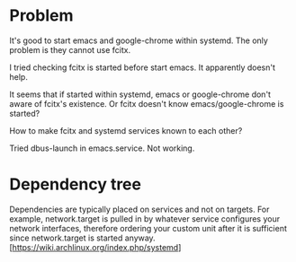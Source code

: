 * Problem
  It's good to start emacs and google-chrome within systemd. The only problem is they
  cannot use fcitx.

  I tried checking fcitx is started before start emacs. It apparently doesn't help.

  It seems that if started within systemd, emacs or google-chrome don't aware of fcitx's
  existence. Or fcitx doesn't know emacs/google-chrome is started?

  How to make fcitx and systemd services known to each other?

  Tried dbus-launch in emacs.service. Not working.
  
* Dependency tree
  Dependencies are typically placed on services and not on targets. For example,
  network.target is pulled in by whatever service configures your network interfaces,
  therefore ordering your custom unit after it is sufficient since network.target is
  started anyway. [https://wiki.archlinux.org/index.php/systemd]
